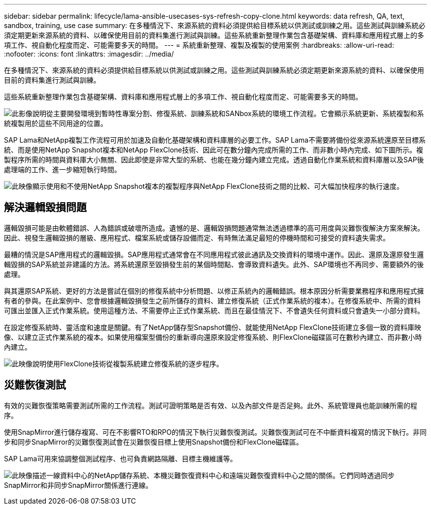 ---
sidebar: sidebar 
permalink: lifecycle/lama-ansible-usecases-sys-refresh-copy-clone.html 
keywords: data refresh, QA, text, sandbox, training, use case 
summary: 在多種情況下、來源系統的資料必須提供給目標系統以供測試或訓練之用。這些測試與訓練系統必須定期更新來源系統的資料、以確保使用目前的資料集進行測試與訓練。這些系統重新整理作業包含基礎架構、資料庫和應用程式層上的多項工作、視自動化程度而定、可能需要多天的時間。 
---
= 系統重新整理、複製及複製的使用案例
:hardbreaks:
:allow-uri-read: 
:nofooter: 
:icons: font
:linkattrs: 
:imagesdir: ../media/


[role="lead"]
在多種情況下、來源系統的資料必須提供給目標系統以供測試或訓練之用。這些測試與訓練系統必須定期更新來源系統的資料、以確保使用目前的資料集進行測試與訓練。

這些系統重新整理作業包含基礎架構、資料庫和應用程式層上的多項工作、視自動化程度而定、可能需要多天的時間。

image:lama-ansible-image2.png["此影像說明從主要開發環境到暫時性專案分割、修復系統、訓練系統和SANbox系統的環境工作流程。它會顯示系統更新、系統複製和系統複製用於這些不同用途的位置。"]

SAP Lama和NetApp複製工作流程可用於加速及自動化基礎架構和資料庫層的必要工作。SAP Lama不需要將備份從來源系統還原至目標系統、而是使用NetApp Snapshot複本和NetApp FlexClone技術、因此可在數分鐘內完成所需的工作、而非數小時內完成、如下圖所示。複製程序所需的時間與資料庫大小無關、因此即使是非常大型的系統、也能在幾分鐘內建立完成。透過自動化作業系統和資料庫層以及SAP後處理端的工作、進一步縮短執行時間。

image:lama-ansible-image3.png["此映像顯示使用和不使用NetApp Snapshot複本的複製程序與NetApp FlexClone技術之間的比較、可大幅加快程序的執行速度。"]



== 解決邏輯毀損問題

邏輯毀損可能是由軟體錯誤、人為錯誤或破壞所造成。遺憾的是、邏輯毀損問題通常無法透過標準的高可用度與災難恢復解決方案來解決。因此、視發生邏輯毀損的層級、應用程式、檔案系統或儲存設備而定、有時無法滿足最短的停機時間和可接受的資料遺失需求。

最糟的情況是SAP應用程式的邏輯毀損。SAP應用程式通常會在不同應用程式彼此通訊及交換資料的環境中運作。因此、還原及還原發生邏輯毀損的SAP系統並非建議的方法。將系統還原至毀損發生前的某個時間點、會導致資料遺失。此外、SAP環境也不再同步、需要額外的後處理。

與其還原SAP系統、更好的方法是嘗試在個別的修復系統中分析問題、以修正系統內的邏輯錯誤。根本原因分析需要業務程序和應用程式擁有者的參與。在此案例中、您會根據邏輯毀損發生之前所儲存的資料、建立修復系統（正式作業系統的複本）。在修復系統中、所需的資料可匯出並匯入正式作業系統。使用這種方法、不需要停止正式作業系統、而且在最佳情況下、不會遺失任何資料或只會遺失一小部分資料。

在設定修復系統時、靈活度和速度是關鍵。有了NetApp儲存型Snapshot備份、就能使用NetApp FlexClone技術建立多個一致的資料庫映像、以建立正式作業系統的複本。如果使用檔案型備份的重新導向還原來設定修復系統、則FlexClone磁碟區可在數秒內建立、而非數小時內建立。

image:lama-ansible-image4.png["此映像說明使用FlexClone技術從複製系統建立修復系統的逐步程序。"]



== 災難恢復測試

有效的災難恢復策略需要測試所需的工作流程。測試可證明策略是否有效、以及內部文件是否足夠。此外、系統管理員也能訓練所需的程序。

使用SnapMirror進行儲存複寫、可在不影響RTO和RPO的情況下執行災難恢復測試。災難恢復測試可在不中斷資料複寫的情況下執行。非同步和同步SnapMirror的災難恢復測試會在災難恢復目標上使用Snapshot備份和FlexClone磁碟區。

SAP Lama可用來協調整個測試程序、也可負責網路隔離、目標主機維護等。

image:lama-ansible-image5.png["此映像描述一線資料中心的NetApp儲存系統、本機災難恢復資料中心和遠端災難恢復資料中心之間的關係。它們同時透過同步SnapMirror和非同步SnapMirror關係進行連線。"]
